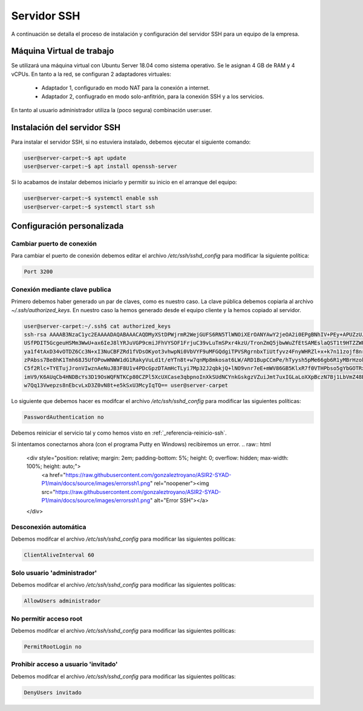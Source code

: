 ##############
Servidor SSH
##############

A continuación se detalla el proceso de instalación y configuración del servidor SSH para un equipo de la empresa.

Máquina Virtual de trabajo
==========================

Se utilizará una máquina virtual con Ubuntu Server 18.04 como sistema operativo. Se le asignan 4 GB de RAM y 4 vCPUs. 
En tanto a la red, se configuran 2 adaptadores virtuales:
 * Adaptador 1, configurado en modo NAT para la conexión a internet. 
 * Adaptador 2, confiugrado en modo solo-anfitrión, para la conexión SSH y a los servicios.

En tanto al usuario administrador utiliza la (poco segura) combinación user:user.

Instalación del servidor SSH
=============================

Para instalar el servidor SSH, si no estuviera instalado, debemos ejecutar el siguiente comando:

.. code-block:: console
    
    user@server-carpet:~$ apt update
    user@server-carpet:~$ apt install openssh-server

Si lo acabamos de instalar debemos iniciarlo y permitir su inicio en el arranque del equipo:

.. _referencia-reinicio-ssh:

.. code-block:: console
    
    user@server-carpet:~$ systemctl enable ssh
    user@server-carpet:~$ systemctl start ssh


Configuración personalizada
============================

Cambiar puerto de conexión
---------------------------

Para cambiar el puerto de conexión debemos editar el archivo */etc/ssh/sshd_config* para modificar la siguiente política:

.. code-block:: console

   Port 3200

Conexión mediante clave publica
--------------------------------

Primero debemos haber generado un par de claves, como es nuestro caso. La clave pública debemos copiarla al archivo *~/.ssh/authorized_keys*. En nuestro caso la hemos generado desde el equipo cliente y la hemos copiado al servidor.

.. code-block:: console

    user@server-carpet:~/.ssh$ cat authorized_keys
    ssh-rsa AAAAB3NzaC1yc2EAAAADAQABAAACAQDMyXStDPWjrmR2WejGUFS6RN5TlWNOiXErOANYAwY2jeOA2i0EPgBNhIV+PEy+APUZzUJOEOtDy
    USfPDIT5GcgeuHSMm3WwU+ax6IeJ8lYRJuVGP9cmiJFhVYSOF1FrjuC39vLuTmSPxr4kzU/TronZmQ5jbwWuZfEtSAMEslaQST1t9HTZZWPXmyhyn
    ya1f4tAxD34vOTDZ6Cc3N+xI3NuCBFZRd1fVDsOKyot3vhwpNi0VbVYF9uMFGQdgiTPVSRgrnbxTiUtfyvz4FnyWHRZl+x+k7n11zojf8nrqsjgi3
    zPAbss7Be8hK1Tmh68J5UfOPowWNWW1dG1RakyVuLd1t/eYTn8t+w7qnMp8mkosat6LW/ARD1BupCCmPe/hTyysh5pMe66gb6R1yMBrHzokbd6EOv
    C5f2Rlc+TYETujJronVIwznAeNuJB3F8U1v4PDcGpzDTAmHcTLyi7Mp32J2qbkjQ+lNO9vnr7eE+mWV86GB5KlxR7f0VTHPbso5gYbGOTRxaK2n3h
    imV9/K6AUqCb4HNDBcYs3D19OsWQFNTKCp80CZPl5XcUXCase3qbpnoInXkSUdNCYnkGskgzVZuiJmt7uxIGLaLoXXpBczN7Bj1LbVmZ48B7CZhBA
    w7Qq13Vwepzs8nEbcvLxD3Z0vN8t+e5kSxU3McyIqTQ== user@server-carpet


Lo siguiente que debemos hacer es modifcar el archivo */etc/ssh/sshd_config* para modificar las siguientes políticas:

.. code-block:: console
    
    PasswordAuthentication no

Debemos reiniciar el servicio tal y como hemos visto en :ref:`_referencia-reinicio-ssh`.

Si intentamos conectarnos ahora (con el programa Putty en Windows) recibiremos un error.
.. raw:: html

    <div style="position: relative; margin: 2em; padding-bottom: 5%; height: 0; overflow: hidden; max-width: 100%; height: auto;">
       <a href="https://raw.githubusercontent.com/gonzaleztroyano/ASIR2-SYAD-P1/main/docs/source/images/errorssh1.png" rel="noopener"><img src="https://raw.githubusercontent.com/gonzaleztroyano/ASIR2-SYAD-P1/main/docs/source/images/errorssh1.png" alt="Error SSH"></a>
    </div>

Desconexión automática
-----------------------

Debemos modifcar el archivo */etc/ssh/sshd_config* para modificar las siguientes políticas:

.. code-block:: console
    
    ClientAliveInterval 60

Solo usuario 'administrador'
-----------------------------

Debemos modifcar el archivo */etc/ssh/sshd_config* para modificar las siguientes políticas:

.. code-block:: console
    
    AllowUsers administrador

No permitir acceso root
------------------------
Debemos modifcar el archivo */etc/ssh/sshd_config* para modificar las siguientes políticas:

.. code-block:: console
    
    PermitRootLogin no

Prohibir acceso a usuario 'invitado'
-------------------------------------
Debemos modifcar el archivo */etc/ssh/sshd_config* para modificar las siguientes políticas:

.. code-block:: console
    
    DenyUsers invitado